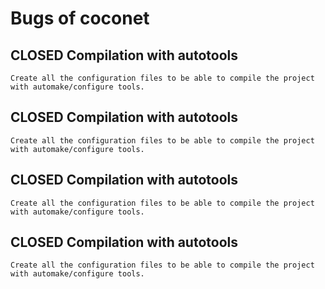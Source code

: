 #+TODO: OPEN | CLOSED
#+ !Title: Coconet bugs
#+ 
* Bugs of coconet
:PROPERTIES:
:url:      https://api.github.com/repos/i02sopop/coconet
:since:    nil
:END:
** CLOSED Compilation with autotools
:PROPERTIES:
:assignee: "i02sopop"
:author:   "i02sopop"
:date-creation: 2012-08-18T13:57:38+0200
:date-modification: 2012-08-18T14:02:11+0200
:id:       1
:END:
: Create all the configuration files to be able to compile the project with automake/configure tools.
** CLOSED Compilation with autotools
:PROPERTIES:
:assignee: "i02sopop"
:author:   "i02sopop"
:date-creation: 2012-08-18T14:00:25+0200
:date-modification: 2012-08-18T14:02:11+0200
:id:       4
:END:
: Create all the configuration files to be able to compile the project with automake/configure tools.
** CLOSED Compilation with autotools
:PROPERTIES:
:assignee: "i02sopop"
:author:   "i02sopop"
:date-creation: 2012-08-18T13:57:55+0200
:date-modification: 2012-08-18T14:01:52+0200
:id:       2
:END:
: Create all the configuration files to be able to compile the project with automake/configure tools.
** CLOSED Compilation with autotools
:PROPERTIES:
:assignee: "i02sopop"
:author:   "i02sopop"
:date-creation: 2012-08-18T13:58:45+0200
:date-modification: 2012-08-18T14:00:13+0200
:id:       3
:END:
: Create all the configuration files to be able to compile the project with automake/configure tools.

